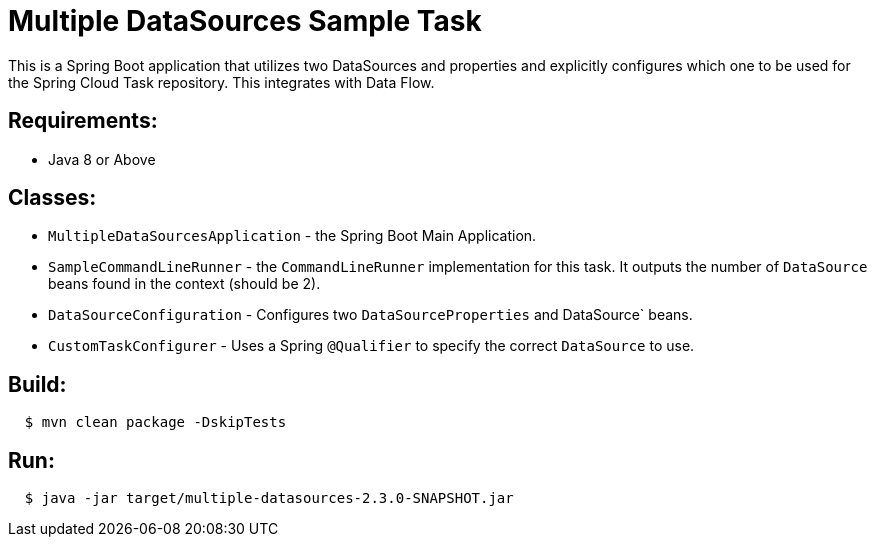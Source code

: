 = Multiple DataSources Sample Task

This is a Spring Boot application that utilizes two DataSources and properties and explicitly configures
which one to be used for the Spring Cloud Task repository.  This integrates with Data Flow.

== Requirements:

* Java 8 or Above

== Classes:

* `MultipleDataSourcesApplication` - the Spring Boot Main Application.
* `SampleCommandLineRunner` - the `CommandLineRunner` implementation for this task.  It outputs the number of `DataSource` beans found in the context (should be 2).
* `DataSourceConfiguration` - Configures two `DataSourceProperties` and DataSource` beans.
* `CustomTaskConfigurer` - Uses a Spring `@Qualifier` to specify the correct `DataSource` to use.

== Build:

[source,shell,indent=2]
----
$ mvn clean package -DskipTests
----

== Run:

[source,shell,indent=2]
----
$ java -jar target/multiple-datasources-2.3.0-SNAPSHOT.jar
----

